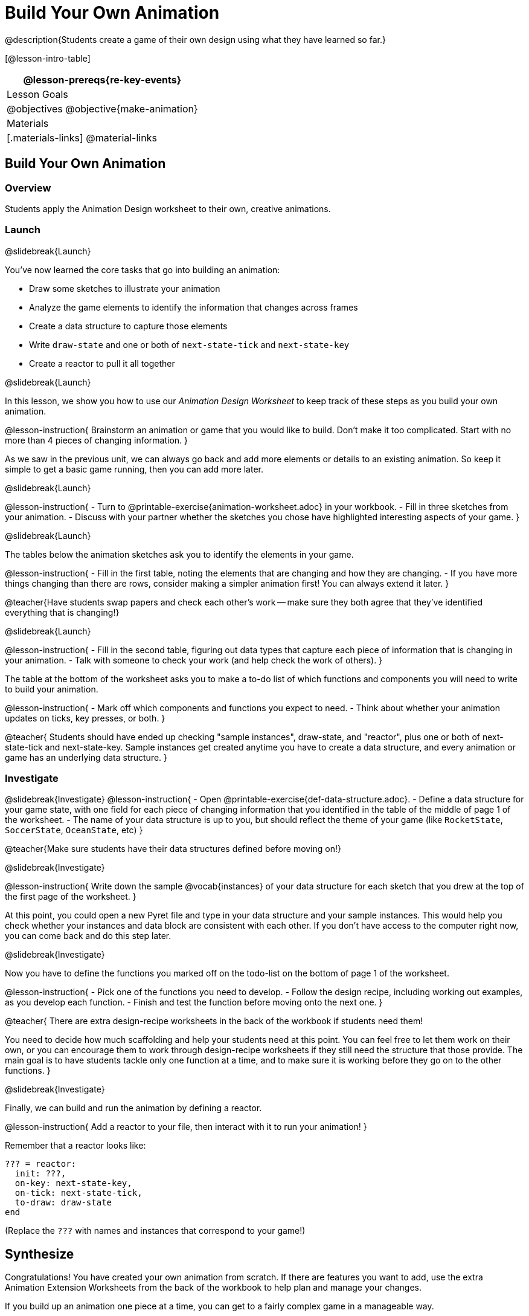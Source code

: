 = Build Your Own Animation
@description{Students create a game of their own design using what they have learned so far.}

[@lesson-intro-table]
|===
@lesson-prereqs{re-key-events}

| Lesson Goals
|
@objectives
@objective{make-animation}

| Materials
|[.materials-links]
@material-links

|===

== Build Your Own Animation

=== Overview
Students apply the Animation Design worksheet to their own, creative animations.

=== Launch
@slidebreak{Launch}

You’ve now learned the core tasks that go into building an animation:

- Draw some sketches to illustrate your animation
- Analyze the game elements to identify the information that changes across frames
- Create a data structure to capture those elements
- Write `draw-state` and one or both of `next-state-tick` and `next-state-key`
- Create a reactor to pull it all together

@slidebreak{Launch}

In this lesson, we show you how to use our _Animation Design Worksheet_ to keep track of these steps as you build your own animation.

@lesson-instruction{
Brainstorm an animation or game that you would like to build. Don’t make it too complicated. Start with no more than 4 pieces of changing information.
}

As we saw in the previous unit, we can always go back and add more elements or details to an existing animation. So keep it simple to get a basic game running, then you can add more later.

@slidebreak{Launch}

@lesson-instruction{
- Turn to @printable-exercise{animation-worksheet.adoc} in your workbook.
- Fill in three sketches from your animation.
- Discuss with your partner whether the sketches you chose have highlighted interesting aspects of your game.
}

@slidebreak{Launch}

The tables below the animation sketches ask you to identify the elements in your game.

@lesson-instruction{
- Fill in the first table, noting the elements that are changing and how they are changing.
- If you have more things changing than there are rows, consider making a simpler animation first! You can always extend it later.
}

@teacher{Have students swap papers and check each other's work -- make sure they both agree that they've identified everything that is changing!}

@slidebreak{Launch}

@lesson-instruction{
- Fill in the second table, figuring out data types that capture each piece of information that is changing in your animation.
- Talk with someone to check your work (and help check the work of others).
}

The table at the bottom of the worksheet asks you to make a to-do list of which functions and components you will need to write to build your animation.

@lesson-instruction{
- Mark off which components and functions you expect to need.
- Think about whether your animation updates on ticks, key presses, or both.
}

@teacher{
Students should have ended up checking "sample instances", draw-state, and "reactor", plus one or both of next-state-tick and next-state-key. Sample instances get created anytime you have to create a data structure, and every animation or game has an underlying data structure.
}


=== Investigate
@slidebreak{Investigate}
@lesson-instruction{
- Open @printable-exercise{def-data-structure.adoc}.
- Define a data structure for your game state, with one field for each piece of changing information that you identified in the table of the middle of page 1 of the worksheet.
- The name of your data structure is up to you, but should reflect the theme of your game (like `RocketState`, `SoccerState`, `OceanState`, etc)
}

@teacher{Make sure students have their data structures defined before moving on!}

@slidebreak{Investigate}

@lesson-instruction{
Write down the sample @vocab{instances} of your data structure for each sketch that you drew at the top of the first page of the worksheet.
}

At this point, you could open a new Pyret file and type in your data structure and your sample instances. This would help you check whether your instances and data block are consistent with each other. If you don’t have access to the computer right now, you can come back and do this step later.

@slidebreak{Investigate}

Now you have to define the functions you marked off on the todo-list on the bottom of page 1 of the worksheet.

@lesson-instruction{
- Pick one of the functions you need to develop.
- Follow the design recipe, including working out examples, as you develop each function.
- Finish and test the function before moving onto the next one.
}

@teacher{
There are extra design-recipe worksheets in the back of the workbook if students need them!

You need to decide how much scaffolding and help your students need at this point. You can feel free to let them work on their own, or you can encourage them to work through design-recipe worksheets if they still need the structure that those provide. The main goal is to have students tackle only one function at a time, and to make sure it is working before they go on to the other functions.
}

@slidebreak{Investigate}

Finally, we can build and run the animation by defining a reactor.

@lesson-instruction{
Add a reactor to your file, then interact with it to run your animation!
}

Remember that a reactor looks like:

```
??? = reactor:
  init: ???,
  on-key: next-state-key,
  on-tick: next-state-tick,
  to-draw: draw-state
end
```

(Replace the `???` with names and instances that correspond to your game!)

== Synthesize
Congratulations! You have created your own animation from scratch. If there are features you want to add, use the extra Animation Extension Worksheets from the back of the workbook to help plan and manage your changes.

If you build up an animation one piece at a time, you can get to a fairly complex game in a manageable way.

